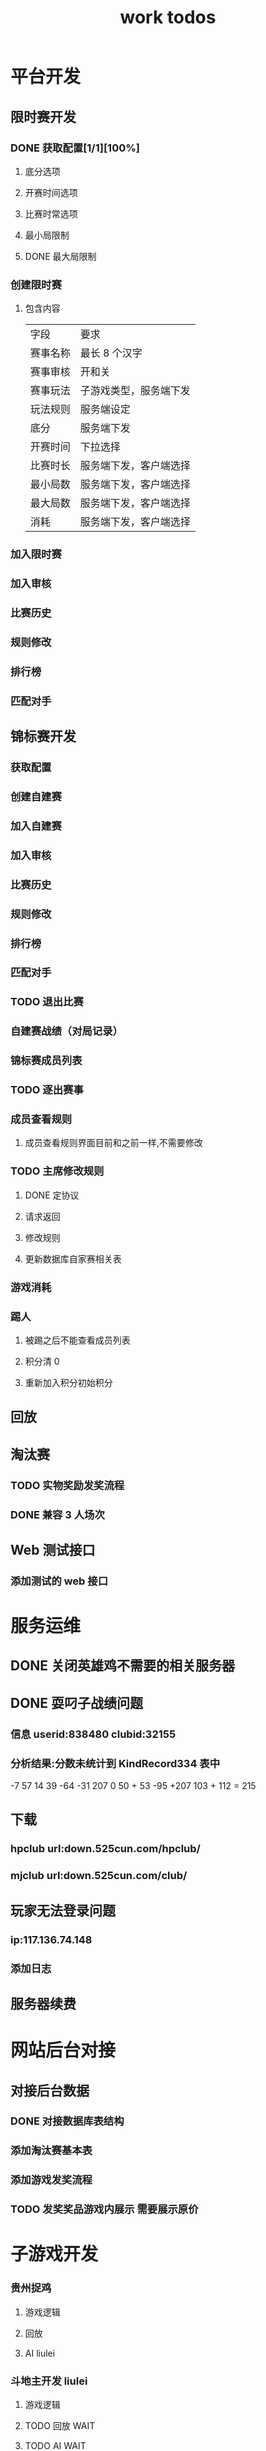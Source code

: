 #+LATEX_HEADER: \usepackage{xeCJK}
#+LATEX_HEADER: \setCJKmainfont{SimSun}

#+TITLE: work todos
* 平台开发
** 限时赛开发
*** DONE 获取配置[1/1][100%]
    SCHEDULED: <2020-06-18 四>
**** 底分选项
**** 开赛时间选项
**** 比赛时常选项
**** 最小局限制
**** DONE 最大局限制
*** 创建限时赛
    1. 包含内容
       | 字段     | 要求                   |
       | 赛事名称 | 最长 8 个汉字            |
       | 赛事审核 | 开和关                 |
       | 赛事玩法 | 子游戏类型，服务端下发 |
       | 玩法规则 | 服务端设定             |
       | 底分     | 服务端下发             |
       | 开赛时间 | 下拉选择               |
       | 比赛时长 | 服务端下发，客户端选择 |
       | 最小局数 | 服务端下发，客户端选择 |
       | 最大局数 | 服务端下发，客户端选择 |
       | 消耗     | 服务端下发，客户端选择 |
*** 加入限时赛
*** 加入审核
*** 比赛历史
*** 规则修改
*** 排行榜
*** 匹配对手

** 锦标赛开发
*** 获取配置
*** 创建自建赛
*** 加入自建赛
*** 加入审核
*** 比赛历史
*** 规则修改
*** 排行榜
*** 匹配对手
*** TODO 退出比赛
    SCHEDULED: <2020-06-23 二 16:00>
*** 自建赛战绩（对局记录）
*** 锦标赛成员列表
*** TODO 逐出赛事
    SCHEDULED: <2020-06-23 二 15:00>
*** 成员查看规则
**** 成员查看规则界面目前和之前一样,不需要修改
*** TODO 主席修改规则
    DEADLINE: <2020-06-23 二 19:00> SCHEDULED: <2020-06-22 一 11:30>
**** DONE 定协议
     CLOSED: [2020-06-22 一 19:45]
**** 请求返回
**** 修改规则
**** 更新数据库自家赛相关表
*** 游戏消耗

*** 踢人
**** 被踢之后不能查看成员列表
**** 积分清 0
**** 重新加入积分初始积分

** 回放
** 淘汰赛
*** TODO 实物奖励发奖流程
*** DONE 兼容 3 人场次
    CLOSED: [2020-06-28 日 16:57]
** Web 测试接口
*** 添加测试的 web 接口
* 服务运维
** DONE 关闭英雄鸡不需要的相关服务器
   CLOSED: [2020-06-23 二 14:02] SCHEDULED: <2020-06-23 二 09:00>

** DONE 耍叼子战绩问题
   CLOSED: [2020-06-28 日 16:57]
*** 信息 userid:838480 clubid:32155
*** 分析结果:分数未统计到 KindRecord334 表中
  -7 57 14 39 -64 -31 207 0
  50 + 53 -95 +207
 103 + 112 = 215

** 下载
*** hpclub url:down.525cun.com/hpclub/
*** mjclub url:down.525cun.com/club/
** 玩家无法登录问题
*** ip:117.136.74.148
*** 添加日志

** 服务器续费
* 网站后台对接
** 对接后台数据
*** DONE 对接数据库表结构
    CLOSED: [2020-06-22 一 10:15] SCHEDULED: <2020-06-22 一 14:00>
*** 添加淘汰赛基本表
*** 添加游戏发奖流程
*** TODO 发奖奖品游戏内展示 需要展示原价
* 子游戏开发
*** 贵州捉鸡
**** 游戏逻辑
**** 回放
**** AI liulei
*** 斗地主开发 liulei
**** 游戏逻辑
**** TODO 回放                                                         :WAIT:
     SCHEDULED: <2020-06-22 一>
**** TODO AI                                                           :WAIT:
     SCHEDULED: <2020-07-01 三>


* 优化
** 重连时间不同步
** 贵州捉鸡
**** DONE 改游戏以及回放中的标题，要求细化规则
     CLOSED: [2020-06-22 一 10:13] SCHEDULED: <2020-06-19 五 11:25>
**** DONE 创建俱乐部规则带入游戏中
     CLOSED: [2020-06-22 一 10:13] SCHEDULED: <2020-06-19 五 14:25>

